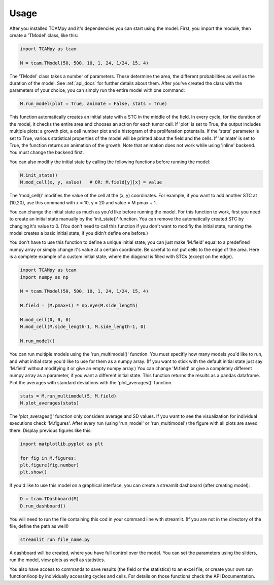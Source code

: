 Usage
=====
After you installed TCAMpy and it's dependencies you can start using the model. First, you import the module, then create a 'TModel' class, like this:

.. code-block:: python

    import TCAMpy as tcam

    M = tcam.TModel(50, 500, 10, 1, 24, 1/24, 15, 4)

The 'TModel' class takes a number of parameters. These determine the area, the different probabilities as well as the duration
of the model. See :ref:`api_docs` for further details about them. After you've created the class with the parameters of your
choice, you can simply run the entire model with one command:

.. code-block:: python

    M.run_model(plot = True, animate = False, stats = True)

This function automatically creates an initial state with a STC in the middle of the field. In every cycle, for the duration
of the model, it checks the entire area and chooses an action for each tumor cell. If 'plot' is set to True, the output includes multiple plots:
a growth plot, a cell number plot and a histogram of the proliferation potentails. If the 'stats' parameter is set to True,
various statistical properties of the model will be printed about the field and the cells. If 'animate' is set to True, the
function returns an animation of the growth. Note that animation does not work while using 'inline' backend. You must change
the backend first.

You can also modifiy the initial state by calling the following functions before running the model:

.. code-block:: python

    M.init_state()
    M.mod_cell(x, y, value)   # OR: M.field[y][x] = value

The 'mod_cell()' modifies the value of the cell at the (x, y) coordinates. For example, if you want to add another STC at (10,20),
use this command with x = 10, y = 20 and value = M.pmax + 1.

You can change the initial state as much as you'd like before running the model. For this function to work, first you need to create an initial state manually by the 'init_state()' function. You can remove the automatically
created STC by changing it's value to 0. (You don't need to call this function if you don't want to modifiy the initial state, running the model
creates a basic initial state, if you didn't define one before.)

You don't have to use this function to define a unique initial state; you can just make 'M.field' equal to a predefined numpy array or simply change it's value at a certain coordinate. Be careful to not put cells to the edge of the area. Here is
a complete example of a custom initial state, where the diagonal is filled with STCs (except on the edge).

.. code-block:: python

    import TCAMpy as tcam
    import numpy as np

    M = tcam.TModel(50, 500, 10, 1, 24, 1/24, 15, 4)

    M.field = (M.pmax+1) * np.eye(M.side_length)

    M.mod_cell(0, 0, 0)
    M.mod_cell(M.side_length-1, M.side_length-1, 0)

    M.run_model()

You can run multiple models using the 'run_multimodel()' function. You must specifiy how many models you'd like to run, and what initial state you'd
like to use for them as a numpy array. (If you want to stick with the default initial state just say 'M.field' without modifying it or give an empty numpy array.)
You can change 'M.field' or give a completely different numpy array as a parameter, if you want a different initial state. This function returns the results
as a pandas dataframe. Plot the averages with standard deviations with the 'plot_averages()' function.

.. code-block:: python

    stats = M.run_multimodel(5, M.field)
    M.plot_averages(stats)

The 'plot_averages()' function only considers average and SD values. If you want to see the visualization for individual executions check 'M.figures'. After every run (using 'run_model' or 'run_multimodel') the figure with all plots are saved there. Display previous figures like this:

.. code-block:: python

    import matplotlib.pyplot as plt

    for fig in M.figures:
    plt.figure(fig.number)
    plt.show()

If you'd like to use this model on a graphical interface, you can create a streamlit dashboard (after creating model):

.. code-block:: python

    D = tcam.TDashboard(M)
    D.run_dashboard()

You will need to run the file containing this cod in your command line with streamlit. (If you are not in the directory of the file, define the path as well!)

.. code-block:: console

  streamlit run file_name.py

A dashboard will be created, where you have full control over the model. You can set the parameters using the sliders, run the model, view plots as well as statistics.

You also have access to commands to save results (the field or the statistics) to an excel file, or create your own run function/loop by individually accessing cycles and cells. For details on those functions check the API Documentation.
